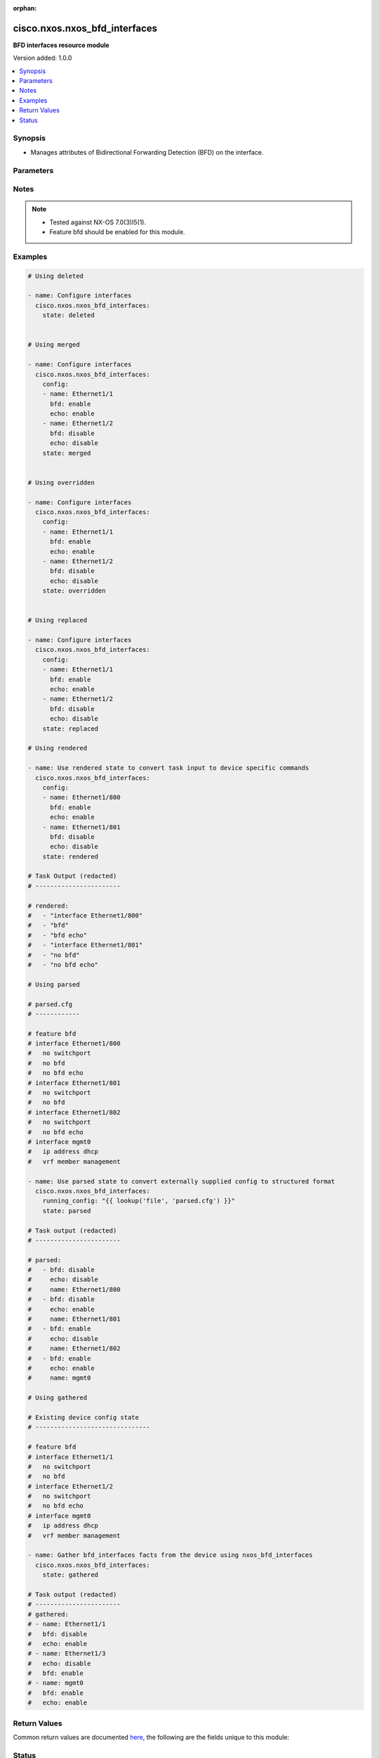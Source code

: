 :orphan:

.. _cisco.nxos.nxos_bfd_interfaces_module:


******************************
cisco.nxos.nxos_bfd_interfaces
******************************

**BFD interfaces resource module**


Version added: 1.0.0

.. contents::
   :local:
   :depth: 1


Synopsis
--------
- Manages attributes of Bidirectional Forwarding Detection (BFD) on the interface.




Parameters
----------

.. raw:: html

    <table  border=0 cellpadding=0 class="documentation-table">
        <tr>
            <th colspan="2">Parameter</th>
            <th>Choices/<font color="blue">Defaults</font></th>
                        <th width="100%">Comments</th>
        </tr>
                    <tr>
                                                                <td colspan="2">
                    <div class="ansibleOptionAnchor" id="parameter-"></div>
                    <b>config</b>
                    <a class="ansibleOptionLink" href="#parameter-" title="Permalink to this option"></a>
                    <div style="font-size: small">
                        <span style="color: purple">list</span>
                         / <span style="color: purple">elements=dictionary</span>                                            </div>
                                    </td>
                                <td>
                                                                                                                                                            </td>
                                                                <td>
                                            <div>The provided configuration</div>
                                                        </td>
            </tr>
                                                            <tr>
                                                    <td class="elbow-placeholder"></td>
                                                <td colspan="1">
                    <div class="ansibleOptionAnchor" id="parameter-"></div>
                    <b>bfd</b>
                    <a class="ansibleOptionLink" href="#parameter-" title="Permalink to this option"></a>
                    <div style="font-size: small">
                        <span style="color: purple">string</span>
                                                                    </div>
                                    </td>
                                <td>
                                                                                                                            <ul style="margin: 0; padding: 0"><b>Choices:</b>
                                                                                                                                                                <li>enable</li>
                                                                                                                                                                                                <li>disable</li>
                                                                                    </ul>
                                                                            </td>
                                                                <td>
                                            <div>Enable/Disable Bidirectional Forwarding Detection (BFD) on the interface.</div>
                                                        </td>
            </tr>
                                <tr>
                                                    <td class="elbow-placeholder"></td>
                                                <td colspan="1">
                    <div class="ansibleOptionAnchor" id="parameter-"></div>
                    <b>echo</b>
                    <a class="ansibleOptionLink" href="#parameter-" title="Permalink to this option"></a>
                    <div style="font-size: small">
                        <span style="color: purple">string</span>
                                                                    </div>
                                    </td>
                                <td>
                                                                                                                            <ul style="margin: 0; padding: 0"><b>Choices:</b>
                                                                                                                                                                <li>enable</li>
                                                                                                                                                                                                <li>disable</li>
                                                                                    </ul>
                                                                            </td>
                                                                <td>
                                            <div>Enable/Disable BFD Echo functionality on the interface.</div>
                                                        </td>
            </tr>
                                <tr>
                                                    <td class="elbow-placeholder"></td>
                                                <td colspan="1">
                    <div class="ansibleOptionAnchor" id="parameter-"></div>
                    <b>name</b>
                    <a class="ansibleOptionLink" href="#parameter-" title="Permalink to this option"></a>
                    <div style="font-size: small">
                        <span style="color: purple">string</span>
                                                                    </div>
                                    </td>
                                <td>
                                                                                                                                                            </td>
                                                                <td>
                                            <div>The name of the interface.</div>
                                                        </td>
            </tr>
                    
                                                <tr>
                                                                <td colspan="2">
                    <div class="ansibleOptionAnchor" id="parameter-"></div>
                    <b>running_config</b>
                    <a class="ansibleOptionLink" href="#parameter-" title="Permalink to this option"></a>
                    <div style="font-size: small">
                        <span style="color: purple">string</span>
                                                                    </div>
                                    </td>
                                <td>
                                                                                                                                                            </td>
                                                                <td>
                                            <div>This option is used only with state <em>parsed</em>.</div>
                                            <div>The value of this option should be the output received from the NX-OS device by executing the command <b>show running-config | section &#x27;^interface|^feature bfd&#x27;</b>.</div>
                                            <div>The state <em>parsed</em> reads the configuration from <code>running_config</code> option and transforms it into Ansible structured data as per the resource module&#x27;s argspec and the value is then returned in the <em>parsed</em> key within the result.</div>
                                                        </td>
            </tr>
                                <tr>
                                                                <td colspan="2">
                    <div class="ansibleOptionAnchor" id="parameter-"></div>
                    <b>state</b>
                    <a class="ansibleOptionLink" href="#parameter-" title="Permalink to this option"></a>
                    <div style="font-size: small">
                        <span style="color: purple">string</span>
                                                                    </div>
                                    </td>
                                <td>
                                                                                                                            <ul style="margin: 0; padding: 0"><b>Choices:</b>
                                                                                                                                                                <li><div style="color: blue"><b>merged</b>&nbsp;&larr;</div></li>
                                                                                                                                                                                                <li>replaced</li>
                                                                                                                                                                                                <li>overridden</li>
                                                                                                                                                                                                <li>deleted</li>
                                                                                                                                                                                                <li>gathered</li>
                                                                                                                                                                                                <li>rendered</li>
                                                                                                                                                                                                <li>parsed</li>
                                                                                    </ul>
                                                                            </td>
                                                                <td>
                                            <div>The state of the configuration after module completion</div>
                                                        </td>
            </tr>
                        </table>
    <br/>


Notes
-----

.. note::
   - Tested against NX-OS 7.0(3)I5(1).
   - Feature bfd should be enabled for this module.



Examples
--------

.. code-block:: yaml+jinja

    
    # Using deleted

    - name: Configure interfaces
      cisco.nxos.nxos_bfd_interfaces:
        state: deleted


    # Using merged

    - name: Configure interfaces
      cisco.nxos.nxos_bfd_interfaces:
        config:
        - name: Ethernet1/1
          bfd: enable
          echo: enable
        - name: Ethernet1/2
          bfd: disable
          echo: disable
        state: merged


    # Using overridden

    - name: Configure interfaces
      cisco.nxos.nxos_bfd_interfaces:
        config:
        - name: Ethernet1/1
          bfd: enable
          echo: enable
        - name: Ethernet1/2
          bfd: disable
          echo: disable
        state: overridden


    # Using replaced

    - name: Configure interfaces
      cisco.nxos.nxos_bfd_interfaces:
        config:
        - name: Ethernet1/1
          bfd: enable
          echo: enable
        - name: Ethernet1/2
          bfd: disable
          echo: disable
        state: replaced

    # Using rendered

    - name: Use rendered state to convert task input to device specific commands
      cisco.nxos.nxos_bfd_interfaces:
        config:
        - name: Ethernet1/800
          bfd: enable
          echo: enable
        - name: Ethernet1/801
          bfd: disable
          echo: disable
        state: rendered

    # Task Output (redacted)
    # -----------------------

    # rendered:
    #   - "interface Ethernet1/800"
    #   - "bfd"
    #   - "bfd echo"
    #   - "interface Ethernet1/801"
    #   - "no bfd"
    #   - "no bfd echo"

    # Using parsed

    # parsed.cfg
    # ------------

    # feature bfd
    # interface Ethernet1/800
    #   no switchport
    #   no bfd
    #   no bfd echo
    # interface Ethernet1/801
    #   no switchport
    #   no bfd
    # interface Ethernet1/802
    #   no switchport
    #   no bfd echo
    # interface mgmt0
    #   ip address dhcp
    #   vrf member management

    - name: Use parsed state to convert externally supplied config to structured format
      cisco.nxos.nxos_bfd_interfaces:
        running_config: "{{ lookup('file', 'parsed.cfg') }}"
        state: parsed

    # Task output (redacted)
    # -----------------------

    # parsed:
    #   - bfd: disable
    #     echo: disable
    #     name: Ethernet1/800
    #   - bfd: disable
    #     echo: enable
    #     name: Ethernet1/801
    #   - bfd: enable
    #     echo: disable
    #     name: Ethernet1/802
    #   - bfd: enable
    #     echo: enable
    #     name: mgmt0

    # Using gathered

    # Existing device config state
    # -------------------------------

    # feature bfd
    # interface Ethernet1/1
    #   no switchport
    #   no bfd
    # interface Ethernet1/2
    #   no switchport
    #   no bfd echo
    # interface mgmt0
    #   ip address dhcp
    #   vrf member management

    - name: Gather bfd_interfaces facts from the device using nxos_bfd_interfaces
      cisco.nxos.nxos_bfd_interfaces:
        state: gathered

    # Task output (redacted)
    # -----------------------
    # gathered:
    # - name: Ethernet1/1
    #   bfd: disable
    #   echo: enable
    # - name: Ethernet1/3
    #   echo: disable
    #   bfd: enable
    # - name: mgmt0
    #   bfd: enable
    #   echo: enable




Return Values
-------------
Common return values are documented `here <https://docs.ansible.com/ansible/latest/reference_appendices/common_return_values.html#common-return-values>`_, the following are the fields unique to this module:

.. raw:: html

    <table border=0 cellpadding=0 class="documentation-table">
        <tr>
            <th colspan="1">Key</th>
            <th>Returned</th>
            <th width="100%">Description</th>
        </tr>
                    <tr>
                                <td colspan="1">
                    <div class="ansibleOptionAnchor" id="return-"></div>
                    <b>after</b>
                    <a class="ansibleOptionLink" href="#return-" title="Permalink to this return value"></a>
                    <div style="font-size: small">
                      <span style="color: purple">list</span>
                                          </div>
                                    </td>
                <td>when changed</td>
                <td>
                                                                        <div>The configuration as structured data after module completion.</div>
                                                                <br/>
                                            <div style="font-size: smaller"><b>Sample:</b></div>
                                                <div style="font-size: smaller; color: blue; word-wrap: break-word; word-break: break-all;">The configuration returned will always be in the same format
     of the parameters above.</div>
                                    </td>
            </tr>
                                <tr>
                                <td colspan="1">
                    <div class="ansibleOptionAnchor" id="return-"></div>
                    <b>before</b>
                    <a class="ansibleOptionLink" href="#return-" title="Permalink to this return value"></a>
                    <div style="font-size: small">
                      <span style="color: purple">list</span>
                                          </div>
                                    </td>
                <td>always</td>
                <td>
                                                                        <div>The configuration as structured data prior to module invocation.</div>
                                                                <br/>
                                            <div style="font-size: smaller"><b>Sample:</b></div>
                                                <div style="font-size: smaller; color: blue; word-wrap: break-word; word-break: break-all;">The configuration returned will always be in the same format
     of the parameters above.</div>
                                    </td>
            </tr>
                                <tr>
                                <td colspan="1">
                    <div class="ansibleOptionAnchor" id="return-"></div>
                    <b>commands</b>
                    <a class="ansibleOptionLink" href="#return-" title="Permalink to this return value"></a>
                    <div style="font-size: small">
                      <span style="color: purple">list</span>
                                          </div>
                                    </td>
                <td>always</td>
                <td>
                                                                        <div>The set of commands pushed to the remote device.</div>
                                                                <br/>
                                            <div style="font-size: smaller"><b>Sample:</b></div>
                                                <div style="font-size: smaller; color: blue; word-wrap: break-word; word-break: break-all;">[&#x27;interface Ethernet1/1&#x27;, &#x27;no bfd&#x27;, &#x27;no bfd echo&#x27;]</div>
                                    </td>
            </tr>
                        </table>
    <br/><br/>


Status
------


Authors
~~~~~~~

- Chris Van Heuveln (@chrisvanheuveln)


.. hint::
    Configuration entries for each entry type have a low to high priority order. For example, a variable that is lower in the list will override a variable that is higher up.
